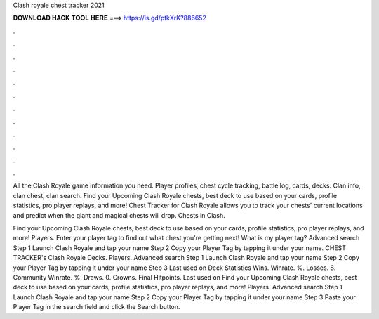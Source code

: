 Clash royale chest tracker 2021



𝐃𝐎𝐖𝐍𝐋𝐎𝐀𝐃 𝐇𝐀𝐂𝐊 𝐓𝐎𝐎𝐋 𝐇𝐄𝐑𝐄 ===> https://is.gd/ptkXrK?886652



.



.



.



.



.



.



.



.



.



.



.



.

All the Clash Royale game information you need. Player profiles, chest cycle tracking, battle log, cards, decks. Clan info, clan chest, clan search. Find your Upcoming Clash Royale chests, best deck to use based on your cards, profile statistics, pro player replays, and more! Chest Tracker for Clash Royale allows you to track your chests' current locations and predict when the giant and magical chests will drop. Chests in Clash.

Find your Upcoming Clash Royale chests, best deck to use based on your cards, profile statistics, pro player replays, and more! Players. Enter your player tag to find out what chest you're getting next! What is my player tag? Advanced search Step 1 Launch Clash Royale and tap your name Step 2 Copy your Player Tag by tapping it under your name. CHEST TRACKER's Clash Royale Decks. Players. Advanced search Step 1 Launch Clash Royale and tap your name Step 2 Copy your Player Tag by tapping it under your name Step 3 Last used on Deck Statistics Wins. Winrate. %. Losses. 8. Community Winrate. %. Draws. 0. Crowns. Final Hitpoints. Last used on  Find your Upcoming Clash Royale chests, best deck to use based on your cards, profile statistics, pro player replays, and more! Players. Advanced search Step 1 Launch Clash Royale and tap your name Step 2 Copy your Player Tag by tapping it under your name Step 3 Paste your Player Tag in the search field and click the Search button.
